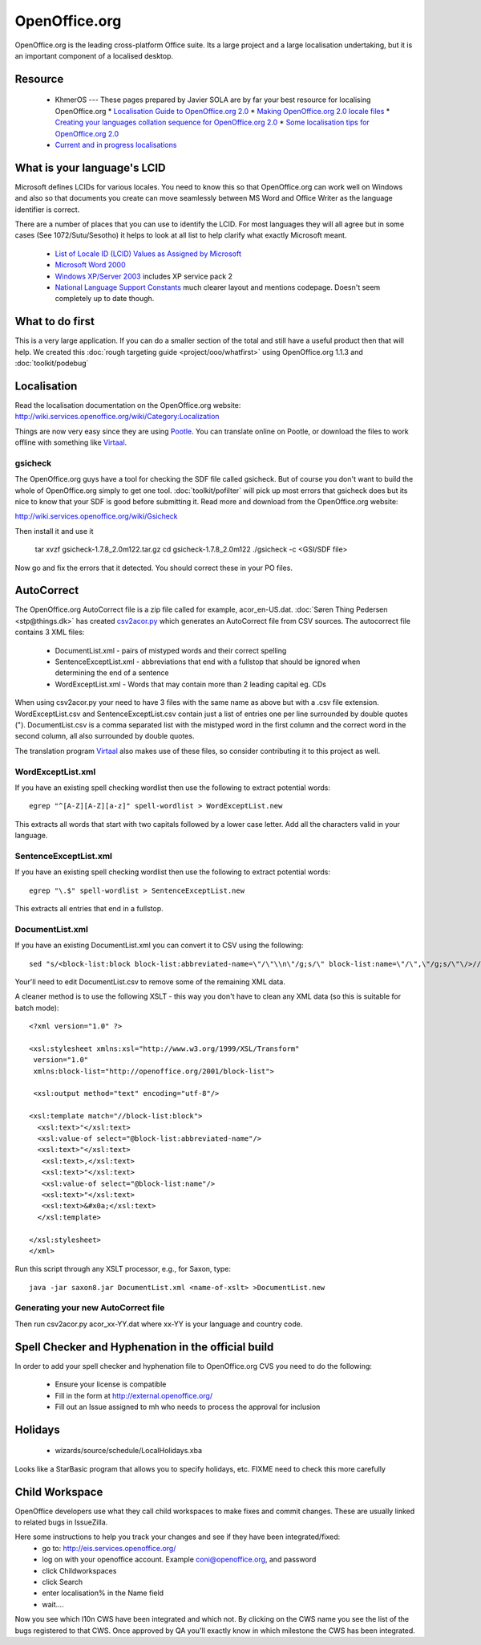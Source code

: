 
.. _../pages/guide/openoffice.org#openoffice.org:

OpenOffice.org
**************

OpenOffice.org is the leading cross-platform Office suite.  Its a large project and a large localisation undertaking, but it is an important
component of a localised desktop.

.. _../pages/guide/openoffice.org#resource:

Resource
========

  * KhmerOS --- These pages prepared by Javier SOLA are by far your best resource for localising OpenOffice.org
    * `Localisation Guide to OpenOffice.org 2.0 <http://www.khmeros.info/tools/localization_of_openoffice_2.0.html>`_
    * `Making OpenOffice.org 2.0 locale files <http://www.khmeros.info/tools/openoffice_locale_.htm>`_
    * `Creating your languages collation sequence for OpenOffice.org 2.0 <http://www.khmeros.info/tools/Collation_in_ooo_2.0.html>`_
    * `Some localisation tips for OpenOffice.org 2.0 <http://www.khmeros.info/tools/localization_tips.html>`_
  * `Current and in progress localisations <http://l10n.openoffice.org/languages.html>`_

.. _../pages/guide/openoffice.org#what_is_your_languages_lcid:

What is your language's LCID
============================

Microsoft defines LCIDs for various locales.  You need to know this so that OpenOffice.org can work well on Windows and also so that documents you create can move seamlessly between MS Word and Office Writer as the language identifier is correct.

There are a number of places that you can use to identify the LCID.  For most languages they will all agree but in some cases (See 1072/Sutu/Sesotho) it helps to look at all list to help clarify what exactly Microsoft meant.

  * `List of Locale ID (LCID) Values as Assigned by Microsoft <http://www.microsoft.com/globaldev/reference/lcid-all.mspx>`_
  * `Microsoft Word 2000 <http://support.microsoft.com/kb/q221435/>`_
  * `Windows XP/Server 2003 <http://www.microsoft.com/globaldev/reference/winxp/xp-lcid.mspx>`_ includes XP service pack 2
  * `National Language Support Constants <http://msdn.microsoft.com/library/default.asp?url=/library/en-us/intl/nls_238z.asp>`_ much clearer layout and mentions codepage.  Doesn't seem completely up to date though.

.. _../pages/guide/openoffice.org#what_to_do_first:

What to do first
================

This is a very large application.  If you can do a smaller section of the total and still have a useful product then that will help.  We created this :doc:`rough targeting guide <project/ooo/whatfirst>` using OpenOffice.org 1.1.3 and :doc:`toolkit/podebug`

.. _../pages/guide/openoffice.org#localisation:

Localisation
============

Read the localisation documentation on the OpenOffice.org website:
http://wiki.services.openoffice.org/wiki/Category:Localization

Things are now very easy since they are using `Pootle <http://qooxdoo.org/pootle/index>`_. You can translate online on Pootle, or download the files to work offline with something like `Virtaal <http://qooxdoo.org/virtaal/index>`_.

.. _../pages/guide/openoffice.org#gsicheck:

gsicheck
--------

The OpenOffice.org guys have a tool for checking the SDF file called gsicheck.  But of course you don't want to build the whole of OpenOffice.org simply to get one tool. :doc:`toolkit/pofilter` will pick up most errors that gsicheck does but its nice to know that your SDF is good before submitting it. Read more and download from the OpenOffice.org website:

http://wiki.services.openoffice.org/wiki/Gsicheck

Then install it and use it

  tar xvzf gsicheck-1.7.8_2.0m122.tar.gz
  cd gsicheck-1.7.8_2.0m122
  ./gsicheck -c <GSI/SDF file>

Now go and fix the errors that it detected.  You should correct these in your PO files.

.. _../pages/guide/openoffice.org#autocorrect:

AutoCorrect
===========

The OpenOffice.org AutoCorrect file is a zip file called for example, acor_en-US.dat.  :doc:`Søren Thing Pedersen <stp@things.dk>` has created `csv2acor.py <http://da.openoffice.org/files/documents/122/2851/csv2acor.py>`_ which generates an AutoCorrect file from CSV sources.  
The autocorrect file contains 3 XML files:

  * DocumentList.xml - pairs of mistyped words and their correct spelling
  * SentenceExceptList.xml - abbreviations that end with a fullstop that should be ignored when determining the end of a sentence
  * WordExceptList.xml - Words that may contain more than 2 leading capital eg. CDs

When using csv2acor.py your need to have 3 files with the same name as above but with a .csv file extension.  WordExceptList.csv and SentenceExceptList.csv contain just a list of entries one per line surrounded by double quotes (").  DocumentList.csv is a comma separated list with the mistyped word in the first column and the correct word in the second column, all also surrounded by double quotes.

The translation program `Virtaal <http://qooxdoo.org/virtaal/index>`_ also makes use of these files, so consider contributing it to this project as well.

.. _../pages/guide/openoffice.org#wordexceptlist.xml:

WordExceptList.xml
------------------

If you have an existing spell checking wordlist then use the following to extract potential words:

::

    egrep "^[A-Z][A-Z][a-z]" spell-wordlist > WordExceptList.new

This extracts all words that start with two capitals followed by a lower case letter.  Add all the characters valid in your language.

.. _../pages/guide/openoffice.org#sentenceexceptlist.xml:

SentenceExceptList.xml
----------------------

If you have an existing spell checking wordlist then use the following to extract potential words:

::

    egrep "\.$" spell-wordlist > SentenceExceptList.new

This extracts all entries that end in a fullstop.

.. _../pages/guide/openoffice.org#documentlist.xml:

DocumentList.xml
----------------

If you have an existing DocumentList.xml you can convert it to CSV using the following:

::

    sed "s/<block-list:block block-list:abbreviated-name=\"/\"\\n\"/g;s/\" block-list:name=\"/\",\"/g;s/\"\/>//g" < DocumentList.xml > DocumentList.csv

Your'll need to edit DocumentList.csv to remove some of the remaining XML data.  

A cleaner method is to use the following XSLT - this way you don't have to clean any XML data (so this is suitable for batch mode):

::

    <?xml version="1.0" ?>

    <xsl:stylesheet xmlns:xsl="http://www.w3.org/1999/XSL/Transform"
     version="1.0"
     xmlns:block-list="http://openoffice.org/2001/block-list">

     <xsl:output method="text" encoding="utf-8"/>

    <xsl:template match="//block-list:block">
      <xsl:text>"</xsl:text>
      <xsl:value-of select="@block-list:abbreviated-name"/>
      <xsl:text>"</xsl:text>
       <xsl:text>,</xsl:text>
       <xsl:text>"</xsl:text>
       <xsl:value-of select="@block-list:name"/>
       <xsl:text>"</xsl:text>
       <xsl:text>&#x0a;</xsl:text>
      </xsl:template>

    </xsl:stylesheet>
    </xml>

Run this script through any XSLT processor, e.g., for Saxon, type:

::

    java -jar saxon8.jar DocumentList.xml <name-of-xslt> >DocumentList.new

.. _../pages/guide/openoffice.org#generating_your_new_autocorrect_file:

Generating your new AutoCorrect file
------------------------------------

Then run csv2acor.py acor_xx-YY.dat where xx-YY is your language and country code.

.. _../pages/guide/openoffice.org#spell_checker_and_hyphenation_in_the_official_build:

Spell Checker and Hyphenation in the official build
===================================================

In order to add your spell checker and hyphenation file to OpenOffice.org CVS you need to do the following:

  * Ensure your license is compatible
  * Fill in the form at http://external.openoffice.org/
  * Fill out an Issue assigned to mh who needs to process the approval for inclusion

.. _../pages/guide/openoffice.org#holidays:

Holidays
========

  * wizards/source/schedule/LocalHolidays.xba

Looks like a StarBasic program that allows you to specify holidays, etc.  FIXME need to check this more carefully

.. _../pages/guide/openoffice.org#child_workspace:

Child Workspace
===============

OpenOffice developers use what they call child workspaces to make fixes and commit changes.  These are usually linked to related bugs in IssueZilla.

Here some instructions to help you track your changes and see if they have been integrated/fixed:
  - go to: http://eis.services.openoffice.org/
  - log on with your openoffice account. Example coni@openoffice.org, and password
  - click Childworkspaces
  - click Search
  - enter localisation% in the Name field
  - wait....

Now you see which l10n CWS have been integrated and which not. By 
clicking on the CWS name you see the list of the bugs registered to that 
CWS. Once approved by QA you'll exactly know in which milestone the CWS 
has been integrated.